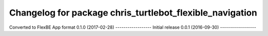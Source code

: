 ^^^^^^^^^^^^^^^^^^^^^^^^^^^^^^^^^^^^^^^^^^^^^^^^^^^^^^
Changelog for package chris_turtlebot_flexible_navigation
^^^^^^^^^^^^^^^^^^^^^^^^^^^^^^^^^^^^^^^^^^^^^^^^^^^^^^
Converted to FlexBE App format
0.1.0 (2017-02-28)
------------------
Initial release
0.0.1 (2016-09-30)
------------------
